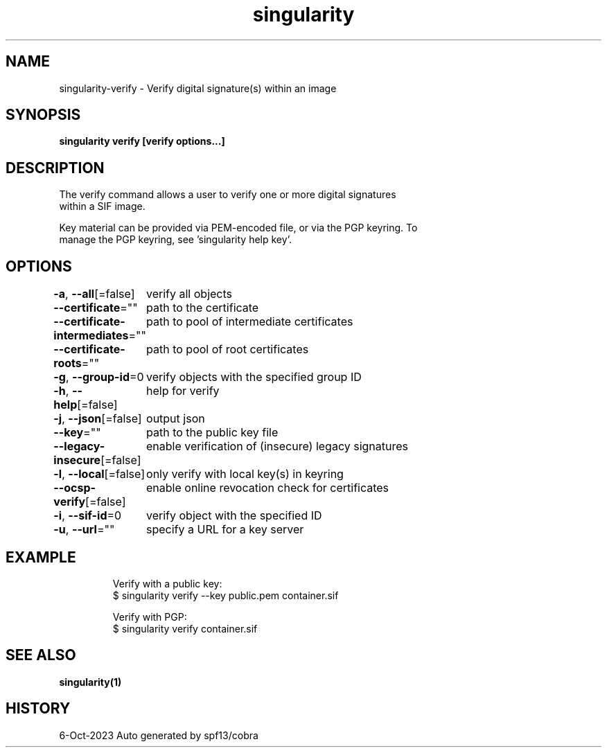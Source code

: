 .nh
.TH "singularity" "1" "Oct 2023" "Auto generated by spf13/cobra" ""

.SH NAME
.PP
singularity-verify - Verify digital signature(s) within an image


.SH SYNOPSIS
.PP
\fBsingularity verify [verify options...] \fP


.SH DESCRIPTION
.PP
The verify command allows a user to verify one or more digital signatures
  within a SIF image.

.PP
Key material can be provided via PEM-encoded file, or via the PGP keyring. To
  manage the PGP keyring, see 'singularity help key'.


.SH OPTIONS
.PP
\fB-a\fP, \fB--all\fP[=false]
	verify all objects

.PP
\fB--certificate\fP=""
	path to the certificate

.PP
\fB--certificate-intermediates\fP=""
	path to pool of intermediate certificates

.PP
\fB--certificate-roots\fP=""
	path to pool of root certificates

.PP
\fB-g\fP, \fB--group-id\fP=0
	verify objects with the specified group ID

.PP
\fB-h\fP, \fB--help\fP[=false]
	help for verify

.PP
\fB-j\fP, \fB--json\fP[=false]
	output json

.PP
\fB--key\fP=""
	path to the public key file

.PP
\fB--legacy-insecure\fP[=false]
	enable verification of (insecure) legacy signatures

.PP
\fB-l\fP, \fB--local\fP[=false]
	only verify with local key(s) in keyring

.PP
\fB--ocsp-verify\fP[=false]
	enable online revocation check for certificates

.PP
\fB-i\fP, \fB--sif-id\fP=0
	verify object with the specified ID

.PP
\fB-u\fP, \fB--url\fP=""
	specify a URL for a key server


.SH EXAMPLE
.PP
.RS

.nf

  Verify with a public key:
  $ singularity verify --key public.pem container.sif

  Verify with PGP:
  $ singularity verify container.sif

.fi
.RE


.SH SEE ALSO
.PP
\fBsingularity(1)\fP


.SH HISTORY
.PP
6-Oct-2023 Auto generated by spf13/cobra
